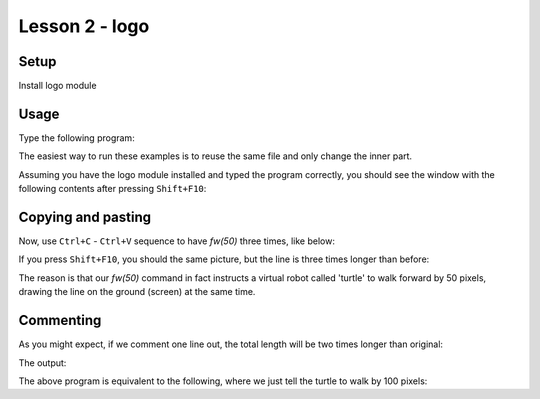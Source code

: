 Lesson 2 - logo
===============

Setup
-----

Install logo module

Usage
-----

Type the following program:

.. code_example:: logo
    :name: logo_fw

    from logo import *

    fw(50)

    main()

The easiest way to run these examples is to reuse the same file and only change
the inner part.

Assuming you have the logo module installed and typed the program correctly, you should see the window with the following
contents after pressing ``Shift+F10``:

.. code_output:: logo_fw

Copying and pasting
-------------------

Now, use ``Ctrl+C`` - ``Ctrl+V`` sequence to have `fw(50)` three times, like below:

.. code_example:: logo
    :name: logo_fw3

    from logo import *

    fw(50)
    fw(50)
    fw(50)

    main()

If you press ``Shift+F10``, you should the same picture, but the line is three times longer than before:

.. code_output:: logo_fw3

The reason is that our `fw(50)` command in fact instructs a virtual robot called 'turtle' to walk forward by
50 pixels, drawing the line on the ground (screen) at the same time.

Commenting
----------

As you might expect, if we comment one line out, the total length will be two times longer than original:

.. code_example:: logo
    :name: logo_fw3_comment

    from logo import *

    fw(50)
    #fw(50)
    fw(50)

    main()

The output:

.. code_output:: logo_fw3_comment

The above program is equivalent to the following, where we just tell the turtle to walk by 100 pixels:

.. code_example:: logo
    :name: logo_fw1_100

    from logo import *

    fw(100)

    main()
